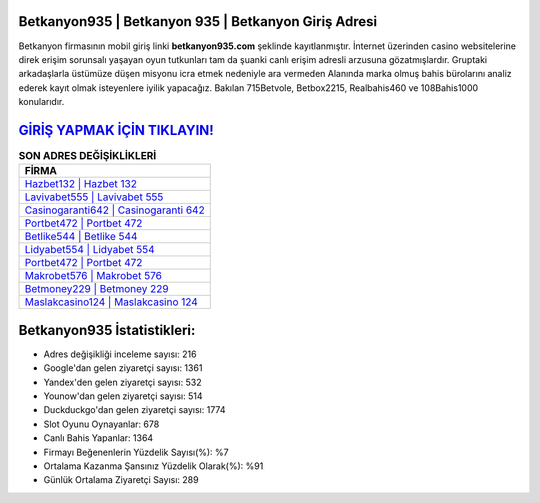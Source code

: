 ﻿Betkanyon935 | Betkanyon 935 | Betkanyon Giriş Adresi
===================================

.. image:: images/betkanyon-giris.jpg
   :width: 600
   
Betkanyon firmasının mobil giriş linki **betkanyon935.com** şeklinde kayıtlanmıştır. İnternet üzerinden casino websitelerine direk erişim sorunsalı yaşayan oyun tutkunları tam da şuanki canlı erişim adresli arzusuna gözatmışlardır. Gruptaki arkadaşlarla üstümüze düşen misyonu icra etmek nedeniyle ara vermeden Alanında marka olmuş  bahis bürolarını analiz ederek kayıt olmak isteyenlere iyilik yapacağız. Bakılan 715Betvole, Betbox2215, Realbahis460 ve 108Bahis1000 konularıdır.

`GİRİŞ YAPMAK İÇİN TIKLAYIN! <https://uclck.me/gonow>`_
==============

.. list-table:: **SON ADRES DEĞİŞİKLİKLERİ**
   :widths: 100
   :header-rows: 1

   * - FİRMA
   * - `Hazbet132 | Hazbet 132 <hazbet132-hazbet-132-hazbet-giris-adresi.html>`_
   * - `Lavivabet555 | Lavivabet 555 <lavivabet555-lavivabet-555-lavivabet-giris-adresi.html>`_
   * - `Casinogaranti642 | Casinogaranti 642 <casinogaranti642-casinogaranti-642-casinogaranti-giris-adresi.html>`_	 
   * - `Portbet472 | Portbet 472 <portbet472-portbet-472-portbet-giris-adresi.html>`_	 
   * - `Betlike544 | Betlike 544 <betlike544-betlike-544-betlike-giris-adresi.html>`_ 
   * - `Lidyabet554 | Lidyabet 554 <lidyabet554-lidyabet-554-lidyabet-giris-adresi.html>`_
   * - `Portbet472 | Portbet 472 <portbet472-portbet-472-portbet-giris-adresi.html>`_	 
   * - `Makrobet576 | Makrobet 576 <makrobet576-makrobet-576-makrobet-giris-adresi.html>`_
   * - `Betmoney229 | Betmoney 229 <betmoney229-betmoney-229-betmoney-giris-adresi.html>`_
   * - `Maslakcasino124 | Maslakcasino 124 <maslakcasino124-maslakcasino-124-maslakcasino-giris-adresi.html>`_
	 
Betkanyon935 İstatistikleri:
===================================	 
* Adres değişikliği inceleme sayısı: 216
* Google'dan gelen ziyaretçi sayısı: 1361
* Yandex'den gelen ziyaretçi sayısı: 532
* Younow'dan gelen ziyaretçi sayısı: 514
* Duckduckgo'dan gelen ziyaretçi sayısı: 1774
* Slot Oyunu Oynayanlar: 678
* Canlı Bahis Yapanlar: 1364
* Firmayı Beğenenlerin Yüzdelik Sayısı(%): %7
* Ortalama Kazanma Şansınız Yüzdelik Olarak(%): %91
* Günlük Ortalama Ziyaretçi Sayısı: 289
